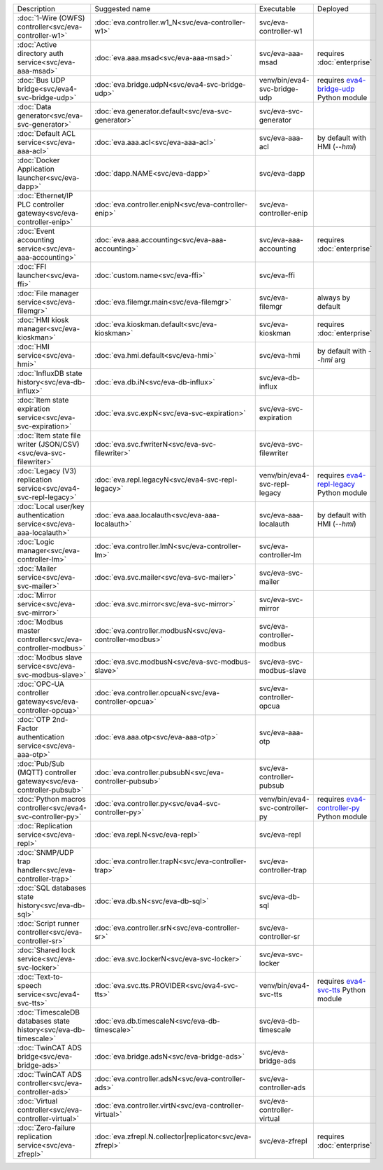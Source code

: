 .. list-table::

   * - Description
     - Suggested name
     - Executable
     - Deployed
   * - :doc:`1-Wire (OWFS) controller<svc/eva-controller-w1>`
     - :doc:`eva.controller.w1_N<svc/eva-controller-w1>`
     - svc/eva-controller-w1
     - 
   * - :doc:`Active directory auth service<svc/eva-aaa-msad>`
     - :doc:`eva.aaa.msad<svc/eva-aaa-msad>`
     - svc/eva-aaa-msad
     - requires :doc:`enterprise`
   * - :doc:`Bus UDP bridge<svc/eva4-svc-bridge-udp>`
     - :doc:`eva.bridge.udpN<svc/eva4-svc-bridge-udp>`
     - venv/bin/eva4-svc-bridge-udp
     - requires `eva4-bridge-udp <https://pypi.org/project/eva4-bridge-udp/>`_ Python module
   * - :doc:`Data generator<svc/eva-svc-generator>`
     - :doc:`eva.generator.default<svc/eva-svc-generator>`
     - svc/eva-svc-generator
     - 
   * - :doc:`Default ACL service<svc/eva-aaa-acl>`
     - :doc:`eva.aaa.acl<svc/eva-aaa-acl>`
     - svc/eva-aaa-acl
     - by default with HMI (*--hmi*)
   * - :doc:`Docker Application launcher<svc/eva-dapp>`
     - :doc:`dapp.NAME<svc/eva-dapp>`
     - svc/eva-dapp
     - 
   * - :doc:`Ethernet/IP PLC controller gateway<svc/eva-controller-enip>`
     - :doc:`eva.controller.enipN<svc/eva-controller-enip>`
     - svc/eva-controller-enip
     - 
   * - :doc:`Event accounting service<svc/eva-aaa-accounting>`
     - :doc:`eva.aaa.accounting<svc/eva-aaa-accounting>`
     - svc/eva-aaa-accounting
     - requires :doc:`enterprise`
   * - :doc:`FFI launcher<svc/eva-ffi>`
     - :doc:`custom.name<svc/eva-ffi>`
     - svc/eva-ffi
     - 
   * - :doc:`File manager service<svc/eva-filemgr>`
     - :doc:`eva.filemgr.main<svc/eva-filemgr>`
     - svc/eva-filemgr
     - always by default
   * - :doc:`HMI kiosk manager<svc/eva-kioskman>`
     - :doc:`eva.kioskman.default<svc/eva-kioskman>`
     - svc/eva-kioskman
     - requires :doc:`enterprise`
   * - :doc:`HMI service<svc/eva-hmi>`
     - :doc:`eva.hmi.default<svc/eva-hmi>`
     - svc/eva-hmi
     - by default with *--hmi* arg
   * - :doc:`InfluxDB state history<svc/eva-db-influx>`
     - :doc:`eva.db.iN<svc/eva-db-influx>`
     - svc/eva-db-influx
     - 
   * - :doc:`Item state expiration service<svc/eva-svc-expiration>`
     - :doc:`eva.svc.expN<svc/eva-svc-expiration>`
     - svc/eva-svc-expiration
     - 
   * - :doc:`Item state file writer (JSON/CSV)<svc/eva-svc-filewriter>`
     - :doc:`eva.svc.fwriterN<svc/eva-svc-filewriter>`
     - svc/eva-svc-filewriter
     - 
   * - :doc:`Legacy (V3) replication service<svc/eva4-svc-repl-legacy>`
     - :doc:`eva.repl.legacyN<svc/eva4-svc-repl-legacy>`
     - venv/bin/eva4-svc-repl-legacy
     - requires `eva4-repl-legacy <https://pypi.org/project/eva4-repl-legacy/>`_ Python module
   * - :doc:`Local user/key authentication service<svc/eva-aaa-localauth>`
     - :doc:`eva.aaa.localauth<svc/eva-aaa-localauth>`
     - svc/eva-aaa-localauth
     - by default with HMI (*--hmi*)
   * - :doc:`Logic manager<svc/eva-controller-lm>`
     - :doc:`eva.controller.lmN<svc/eva-controller-lm>`
     - svc/eva-controller-lm
     - 
   * - :doc:`Mailer service<svc/eva-svc-mailer>`
     - :doc:`eva.svc.mailer<svc/eva-svc-mailer>`
     - svc/eva-svc-mailer
     - 
   * - :doc:`Mirror service<svc/eva-svc-mirror>`
     - :doc:`eva.svc.mirror<svc/eva-svc-mirror>`
     - svc/eva-svc-mirror
     - 
   * - :doc:`Modbus master controller<svc/eva-controller-modbus>`
     - :doc:`eva.controller.modbusN<svc/eva-controller-modbus>`
     - svc/eva-controller-modbus
     - 
   * - :doc:`Modbus slave service<svc/eva-svc-modbus-slave>`
     - :doc:`eva.svc.modbusN<svc/eva-svc-modbus-slave>`
     - svc/eva-svc-modbus-slave
     - 
   * - :doc:`OPC-UA controller gateway<svc/eva-controller-opcua>`
     - :doc:`eva.controller.opcuaN<svc/eva-controller-opcua>`
     - svc/eva-controller-opcua
     - 
   * - :doc:`OTP 2nd-Factor authentication service<svc/eva-aaa-otp>`
     - :doc:`eva.aaa.otp<svc/eva-aaa-otp>`
     - svc/eva-aaa-otp
     - 
   * - :doc:`Pub/Sub (MQTT) controller gateway<svc/eva-controller-pubsub>`
     - :doc:`eva.controller.pubsubN<svc/eva-controller-pubsub>`
     - svc/eva-controller-pubsub
     - 
   * - :doc:`Python macros controller<svc/eva4-svc-controller-py>`
     - :doc:`eva.controller.py<svc/eva4-svc-controller-py>`
     - venv/bin/eva4-svc-controller-py
     - requires `eva4-controller-py <https://pypi.org/project/eva4-controller-py/>`_ Python module
   * - :doc:`Replication service<svc/eva-repl>`
     - :doc:`eva.repl.N<svc/eva-repl>`
     - svc/eva-repl
     - 
   * - :doc:`SNMP/UDP trap handler<svc/eva-controller-trap>`
     - :doc:`eva.controller.trapN<svc/eva-controller-trap>`
     - svc/eva-controller-trap
     - 
   * - :doc:`SQL databases state history<svc/eva-db-sql>`
     - :doc:`eva.db.sN<svc/eva-db-sql>`
     - svc/eva-db-sql
     - 
   * - :doc:`Script runner controller<svc/eva-controller-sr>`
     - :doc:`eva.controller.srN<svc/eva-controller-sr>`
     - svc/eva-controller-sr
     - 
   * - :doc:`Shared lock service<svc/eva-svc-locker>`
     - :doc:`eva.svc.lockerN<svc/eva-svc-locker>`
     - svc/eva-svc-locker
     - 
   * - :doc:`Text-to-speech service<svc/eva4-svc-tts>`
     - :doc:`eva.svc.tts.PROVIDER<svc/eva4-svc-tts>`
     - venv/bin/eva4-svc-tts
     - requires `eva4-svc-tts <https://pypi.org/project/eva4-svc-tts/>`_ Python module
   * - :doc:`TimescaleDB databases state history<svc/eva-db-timescale>`
     - :doc:`eva.db.timescaleN<svc/eva-db-timescale>`
     - svc/eva-db-timescale
     - 
   * - :doc:`TwinCAT ADS bridge<svc/eva-bridge-ads>`
     - :doc:`eva.bridge.adsN<svc/eva-bridge-ads>`
     - svc/eva-bridge-ads
     - 
   * - :doc:`TwinCAT ADS controller<svc/eva-controller-ads>`
     - :doc:`eva.controller.adsN<svc/eva-controller-ads>`
     - svc/eva-controller-ads
     - 
   * - :doc:`Virtual controller<svc/eva-controller-virtual>`
     - :doc:`eva.controller.virtN<svc/eva-controller-virtual>`
     - svc/eva-controller-virtual
     - 
   * - :doc:`Zero-failure replication service<svc/eva-zfrepl>`
     - :doc:`eva.zfrepl.N.collector|replicator<svc/eva-zfrepl>`
     - svc/eva-zfrepl
     - requires :doc:`enterprise`
